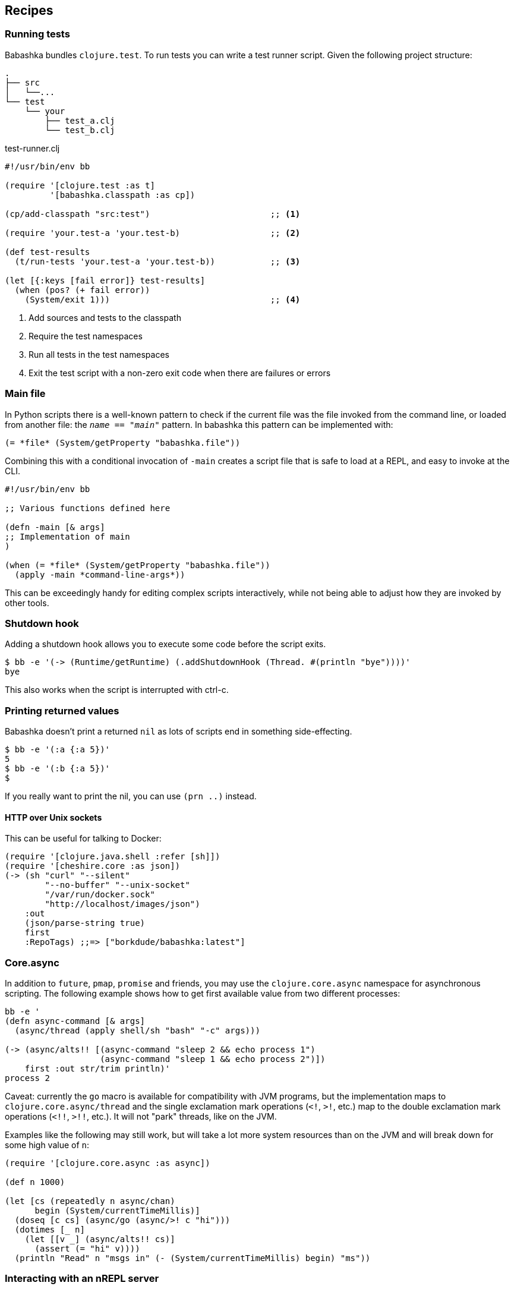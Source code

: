 [[recipes]]
== Recipes

=== Running tests

Babashka bundles `clojure.test`. To run tests you can write a test runner script. Given the following project structure:

[source,shell]
----
.
├── src
│   └──...
└── test
    └── your
        ├── test_a.clj
        └── test_b.clj
----

.test-runner.clj
[source,clojure]
----
#!/usr/bin/env bb

(require '[clojure.test :as t]
         '[babashka.classpath :as cp])

(cp/add-classpath "src:test")                        ;; <1>

(require 'your.test-a 'your.test-b)                  ;; <2>

(def test-results
  (t/run-tests 'your.test-a 'your.test-b))           ;; <3>

(let [{:keys [fail error]} test-results]
  (when (pos? (+ fail error))
    (System/exit 1)))                                ;; <4>
----

<1> Add sources and tests to the classpath
<2> Require the test namespaces
<3> Run all tests in the test namespaces
<4> Exit the test script with a non-zero exit code when there are failures or errors

[[main_file]]
=== Main file

In Python scripts there is a well-known pattern to check if the current
file was the file invoked from the command line, or loaded from another
file: the `__name__ == "__main__"` pattern. In babashka this pattern can
be implemented with:

[source,clojure]
----
(= *file* (System/getProperty "babashka.file"))
----

Combining this with a conditional invocation of `-main` creates a script file that is safe to load at a REPL, and easy to invoke at the CLI.

[source,clojure]
----
#!/usr/bin/env bb

;; Various functions defined here

(defn -main [& args]
;; Implementation of main
)

(when (= *file* (System/getProperty "babashka.file"))
  (apply -main *command-line-args*))
----

This can be exceedingly handy for editing complex scripts interactively, while not being able to adjust how they are invoked by other tools.

=== Shutdown hook

Adding a shutdown hook allows you to execute some code before the script
exits.

[source,clojure]
----
$ bb -e '(-> (Runtime/getRuntime) (.addShutdownHook (Thread. #(println "bye"))))'
bye
----

This also works when the script is interrupted with ctrl-c.

=== Printing returned values

Babashka doesn't print a returned `nil` as lots of scripts end in
something side-effecting.

[source,shell]
----
$ bb -e '(:a {:a 5})'
5
$ bb -e '(:b {:a 5})'
$
----

If you really want to print the nil, you can use `(prn ..)` instead.

==== HTTP over Unix sockets

This can be useful for talking to Docker:

[source,clojure]
----
(require '[clojure.java.shell :refer [sh]])
(require '[cheshire.core :as json])
(-> (sh "curl" "--silent"
        "--no-buffer" "--unix-socket"
        "/var/run/docker.sock"
        "http://localhost/images/json")
    :out
    (json/parse-string true)
    first
    :RepoTags) ;;=> ["borkdude/babashka:latest"]
----

[[core_async]]
=== Core.async

In addition to `future`, `pmap`, `promise` and friends, you may use the
`clojure.core.async` namespace for asynchronous scripting. The following
example shows how to get first available value from two different
processes:

[source,clojure]
----
bb -e '
(defn async-command [& args]
  (async/thread (apply shell/sh "bash" "-c" args)))

(-> (async/alts!! [(async-command "sleep 2 && echo process 1")
                   (async-command "sleep 1 && echo process 2")])
    first :out str/trim println)'
process 2
----

Caveat: currently the `go` macro is available for compatibility with JVM
programs, but the implementation maps to `clojure.core.async/thread` and
the single exclamation mark operations (`<!`, `>!`, etc.) map to the
double exclamation mark operations (`<!!`, `>!!`, etc.). It will not
"park" threads, like on the JVM.

Examples like the following may still work, but will take a lot more
system resources than on the JVM and will break down for some high value
of `n`:

[source,clojure]
----
(require '[clojure.core.async :as async])

(def n 1000)

(let [cs (repeatedly n async/chan)
      begin (System/currentTimeMillis)]
  (doseq [c cs] (async/go (async/>! c "hi")))
  (dotimes [_ n]
    (let [[v _] (async/alts!! cs)]
      (assert (= "hi" v))))
  (println "Read" n "msgs in" (- (System/currentTimeMillis) begin) "ms"))
----

=== Interacting with an nREPL server

Babashka comes with the https://github.com/nrepl/bencode[nrepl/bencode]
library which allows you to read and write bencode messages to a socket.
A simple example which evaluates a Clojure expression on an nREPL server
started with `lein repl`:

[source,clojure]
----
(ns nrepl-client
  (:require [bencode.core :as b]))

(defn nrepl-eval [port expr]
  (let [s (java.net.Socket. "localhost" port)
        out (.getOutputStream s)
        in (java.io.PushbackInputStream. (.getInputStream s))
        _ (b/write-bencode out {"op" "eval" "code" expr})
        bytes (get (b/read-bencode in) "value")]
    (String. bytes)))

(nrepl-eval 52054 "(+ 1 2 3)") ;;=> "6"
----


=== Running from Cygwin/Git Bash

On Windows, `bb` can be invoked from the bash shell directly:

[source,shell]
----
$ bb -e '(+ 1 2 3)'
6
----

However, creating a script that invokes `bb` via a shebang leads to an error if
the script is not in the current directory. Suppose you had the following script
named `hello` on your path:

[source,clojure]
----
#!/usr/bin/env bb
(println "Hello, world!")
----

[source,shell]
----
$ hello
----- Error --------------------------------------------------------------------
Type:     java.lang.Exception
Message:  File does not exist: /cygdrive/c/path/to/hello
----

The problem here is that the shell is passing a Cygwin-style path to `bb`, but
`bb` can't recognize it because it wasn't compiled with Cygwin.

The solution is to create a wrapper script that converts the Cygwin-style path
to a Windows-style path before invoking `bb`. Put the following into a script
called `bbwrap` somewhere on your Cygwin path, say in `/usr/local/bin/bbwrap`:

[source,shell]
----
#!/bin/bash
SCRIPT=$1
shift
bb.exe $(cygpath -w $SCRIPT) $@
----

Make sure to fix your original script to invoke `bbwrap` instead of `bb`
directly:

[source,clojure]
----
#!/usr/bin/env bbwrap
(println "Hello, world!")
----

